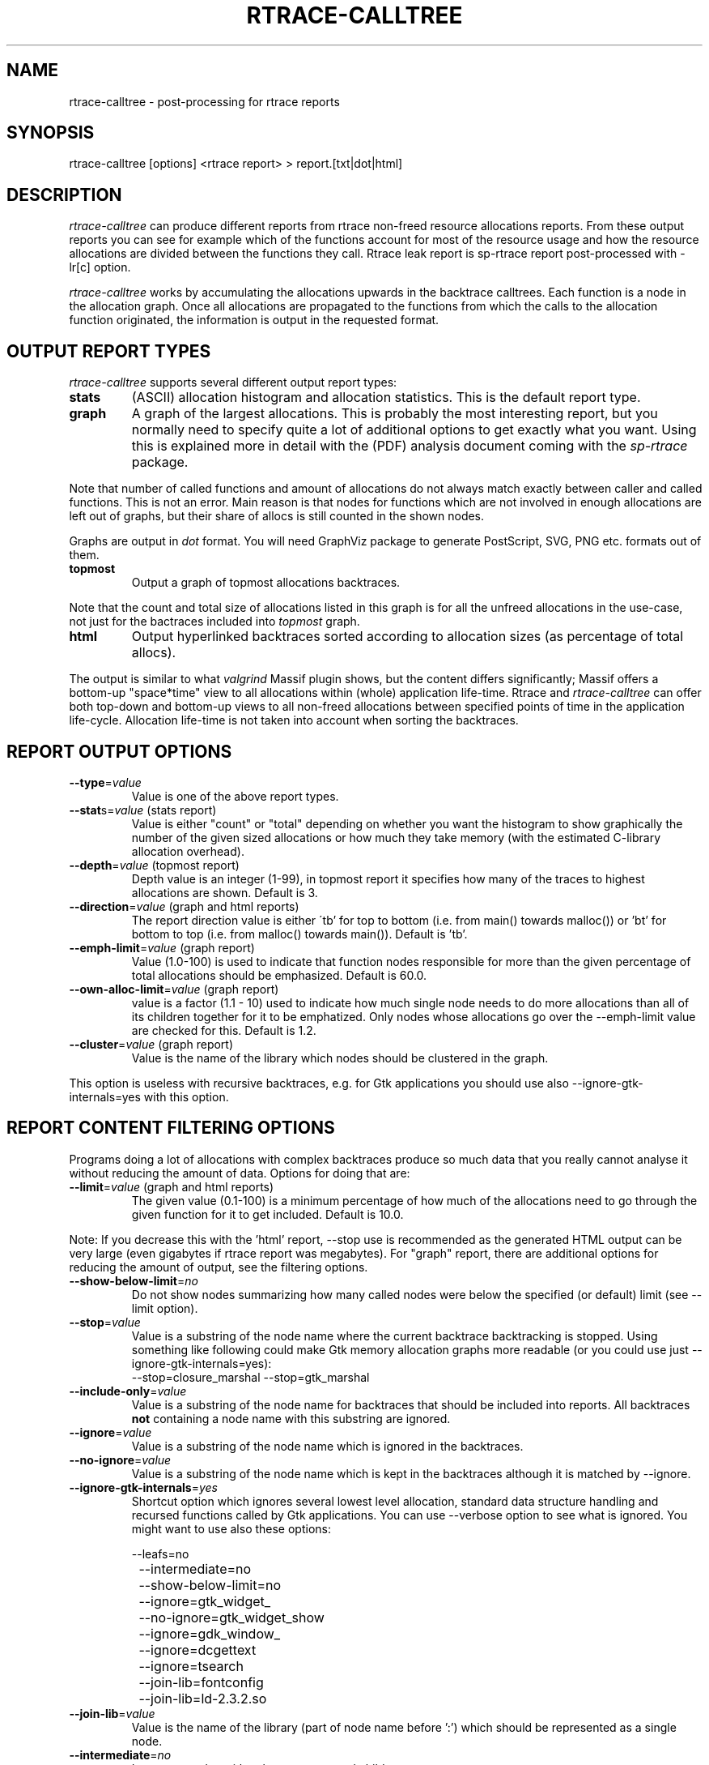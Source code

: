 .TH RTRACE-CALLTREE 1 "2010-08-03" "sp-rtrace"
.SH NAME
rtrace-calltree - post-processing for rtrace reports
.SH SYNOPSIS
rtrace-calltree [options] <rtrace report>  >  report.[txt|dot|html]
.SH DESCRIPTION
\fIrtrace-calltree\fP can produce different reports from rtrace non-freed
resource allocations reports.
From these output reports you can see for example which of the functions
account for most of the resource usage and how
the resource allocations are divided between the functions they call.
Rtrace leak report is sp-rtrace report post-processed with -lr[c] option.
.PP
\fIrtrace-calltree\fP works by accumulating the allocations upwards in
the backtrace calltrees.  Each function is a node in the allocation
graph. Once all allocations are propagated to the functions from
which the calls to the allocation function originated, the information
is output in the requested format.
.SH OUTPUT REPORT TYPES
\fIrtrace-calltree\fP supports several different output report types:
.TP
\fBstats\fP
(ASCII) allocation histogram and allocation statistics.
This is the default report type.
.TP
\fBgraph\fP
A graph of the largest allocations.  This is probably the most
interesting report, but you normally need to specify quite a lot of
additional options to get exactly what you want.  Using this is
explained more in detail with the (PDF) analysis document coming
with the \fIsp-rtrace\fP package.
.PP
Note that number of called functions and amount of allocations do not
always match exactly between caller and called functions.  This is not
an error. Main reason is that nodes for functions which are not involved
in enough allocations are left out of graphs, but their share of
allocs is still counted in the shown nodes.
.PP
Graphs are output in \fIdot\fP format.  You will need GraphViz package
to generate PostScript, SVG, PNG etc. formats out of them.
.TP
\fBtopmost\fP
Output a graph of topmost allocations backtraces.
.PP
Note that the count and total size of allocations listed in this graph
is for all the unfreed allocations in the use-case, not just for the
bactraces included into \fItopmost\fP graph.
.TP
\fBhtml\fP
Output hyperlinked backtraces sorted according to allocation sizes
(as percentage of total allocs).
.PP
The output is similar to what \fIvalgrind\fP Massif plugin shows, but
the content differs significantly; Massif offers a bottom-up "space*time"
view to all allocations within (whole) application life-time. Rtrace
and \fIrtrace-calltree\fP can offer both top-down and bottom-up views to all
non-freed allocations between specified points of time in the
application life-cycle.  Allocation life-time is not taken into
account when sorting the backtraces.
.SH REPORT OUTPUT OPTIONS
.TP
\fB--type\fP=\fIvalue\fP
Value is one of the above report types.
.TP
\fB--stat\fPs=\fIvalue\fP (stats report)
Value is either "count" or "total" depending on whether you want
the histogram to show graphically the number of the given sized
allocations or how much they take memory (with the estimated
C-library allocation overhead).
.TP
\fB--depth\fP=\fIvalue\fP (topmost report)
Depth value is an integer (1-99), in topmost report it specifies
how many of the traces to highest allocations are shown. Default
is 3.
.TP
\fB--direction\fP=\fIvalue\fP (graph and html reports)
The report direction value is either \'tb' for top to bottom
(i.e. from main() towards malloc()) or 'bt' for bottom to top
(i.e. from malloc() towards main()).  Default is 'tb'.
.TP
\fB--emph-limit\fP=\fIvalue\fP (graph report)
Value (1.0-100) is used to indicate that function nodes responsible for
more than the given percentage of total allocations should be emphasized.
Default is 60.0.
.TP
\fB--own-alloc-limit\fP=\fIvalue\fP (graph report)
value is a factor (1.1 - 10) used to indicate how much single node needs
to do more allocations than all of its children together for it to be
emphatized.  Only nodes whose allocations go over the --emph-limit
value are checked for this. Default is 1.2.
.TP
\fB--cluster\fP=\fIvalue\fP (graph report)
Value is the name of the library which nodes should be clustered in the graph.
.PP
This option is useless with recursive backtraces, e.g. for Gtk applications
you should use also --ignore-gtk-internals=yes with this option.
.SH REPORT CONTENT FILTERING OPTIONS
Programs doing a lot of allocations with complex backtraces produce
so much data that you really cannot analyse it without reducing the
amount of data.  Options for doing that are:
.TP
\fB--limit\fP=\fIvalue\fP (graph and html reports)
The given value (0.1-100) is a minimum percentage of how much
of the allocations need to go through the given function for it
to get included.  Default is 10.0.
.PP
Note: If you decrease this with the 'html' report, --stop use
is recommended as the generated HTML output can be very large
(even gigabytes if rtrace report was megabytes).  For
"graph" report, there are additional options for reducing
the amount of output, see the filtering options.
.TP
\fB--show-below-limit\fP=\fIno\fP
Do not show nodes summarizing how many called nodes were below the
specified (or default) limit (see --limit option).
.TP
\fB--stop\fP=\fIvalue\fP
Value is a substring of the node name where the current backtrace
backtracking is stopped.  Using something like following could make
Gtk memory allocation graphs more readable (or you could use just
--ignore-gtk-internals=yes):
.br
		--stop=closure_marshal --stop=gtk_marshal
.TP
\fB--include-only\fP=\fIvalue\fP
Value is a substring of the node name for backtraces that should be
included into reports. All backtraces \fBnot\fP containing a node name
with this substring are ignored.
.TP
\fB--ignore\fP=\fIvalue\fP
Value is a substring of the node name which is ignored in the
backtraces.
.TP
\fB--no-ignore\fP=\fIvalue\fP
Value is a substring of the node name which is kept in the backtraces
although it is matched by --ignore.
.TP
\fB--ignore-gtk-internals\fP=\fIyes\fP
Shortcut option which ignores several lowest level allocation, standard
data structure handling and recursed functions called by Gtk applications.
You can use --verbose option to see what is ignored.  You might want to use
also these options:

.nf
		--leafs=no
		--intermediate=no
		--show-below-limit=no
		--ignore=gtk_widget_
		--no-ignore=gtk_widget_show
		--ignore=gdk_window_
		--ignore=dcgettext
		--ignore=tsearch
		--join-lib=fontconfig
		--join-lib=ld-2.3.2.so
.fi
.TP
\fB--join-lib\fP=\fIvalue\fP
Value is the name of the library (part of node name before ':') which
should be represented as a single node.
.TP
\fB--intermediate\fP=\fIno\fP
Leave out nodes with only one parent and child.
.TP
\fB--leafs\fP=\fIno\fP
Leave out nodes which have either one parent and no children, or
one child and no parents.
.PP
Options --stop, --ignore, --include-only, --join-lib and --cluster
can be given as many times as you wish and they apply to all
values you gave. For all the other options, only the last value
applies.
.SH DEBUG OPTIONS
.TP
\fB--node\fP=\fIvalue\fP
Show internal information about given node. This option can be given
as many as times as needed.
.TP
\fB--show-references\fP=\fIyes\fP
Show what other nodes refer nodes specified with the --node option.
.TP
\fB--verbose\fP=\fIyes\fP
Show more information about rtrace-calltree internal working.
.SH LIMITATIONS / TODOS
Currently user needs to generate each report type separately,
\fIrtrace-calltree\fP cannot create multiple reports in the same run.
.SH SEE ALSO
.IR sp-rtrace (1),
.IR rtrace-graphs-function (1),
.IR rtrace-graphs-overview (1),
.IR valgrind (1),
.IR dot (1)
.SH COPYRIGHT
Copyright (C) 2007,2010 Nokia Corporation.
.PP
This is free software.  You may redistribute copies of it under the
terms of the GNU General Public License v2 included with the software.
There is NO WARRANTY, to the extent permitted by law.

